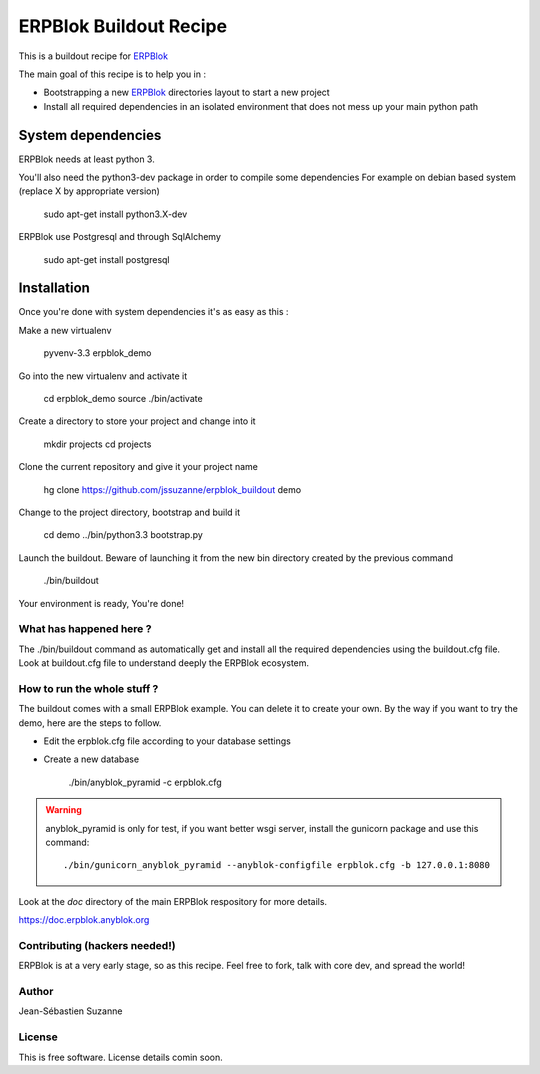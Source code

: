 =======================
ERPBlok Buildout Recipe
=======================

This is a buildout recipe for `ERPBlok`_

The main goal of this recipe is to help you in : 

* Bootstrapping a new `ERPBlok`_ directories layout to start a new project
* Install all required dependencies in an isolated environment that does not mess up your main
  python path

.. _erpblok: https://github.com/ERPBlok/ERPBlok

System dependencies
-------------------

ERPBlok needs at least python 3.

You'll also need the python3-dev package in order to compile some dependencies
For example on debian based system (replace X by appropriate version)

    sudo apt-get install python3.X-dev 

ERPBlok use Postgresql and through SqlAlchemy

    sudo apt-get install postgresql

Installation
------------

Once you're done with system dependencies it's as easy as this :

Make a new virtualenv 

    pyvenv-3.3 erpblok_demo

Go into the new virtualenv and activate it

    cd erpblok_demo
    source ./bin/activate

Create a directory to store your project and change into it

    mkdir projects
    cd projects

Clone the current repository and give it your project name

    hg clone https://github.com/jssuzanne/erpblok_buildout demo

Change to the project directory, bootstrap and build it

    cd demo
    ../bin/python3.3 bootstrap.py

Launch the buildout. Beware of launching it from the new bin directory created by the previous
command

    ./bin/buildout

Your environment is ready, You're done!

What has happened here ?
========================
The ./bin/buildout command as automatically get and install all the required dependencies using
the buildout.cfg file.
Look at buildout.cfg file to understand deeply the ERPBlok ecosystem.

How to run the whole stuff ?
============================

The buildout comes with a small ERPBlok example. You can delete it to create your own.
By the way if you want to try the demo, here are the steps to follow.

* Edit the erpblok.cfg file according to your database settings
* Create a new database

    ./bin/anyblok_pyramid -c erpblok.cfg

.. warning::

    anyblok_pyramid is only for test, if you want better wsgi server, install
    the gunicorn package and use this command::

        ./bin/gunicorn_anyblok_pyramid --anyblok-configfile erpblok.cfg -b 127.0.0.1:8080

Look at the `doc` directory of the main ERPBlok respository for more details.

https://doc.erpblok.anyblok.org

Contributing (hackers needed!)
==============================

ERPBlok is at a very early stage, so as this recipe.
Feel free to fork, talk with core dev, and spread the world!

Author
======
Jean-Sébastien Suzanne

License
=======
This is free software. License details comin soon.

